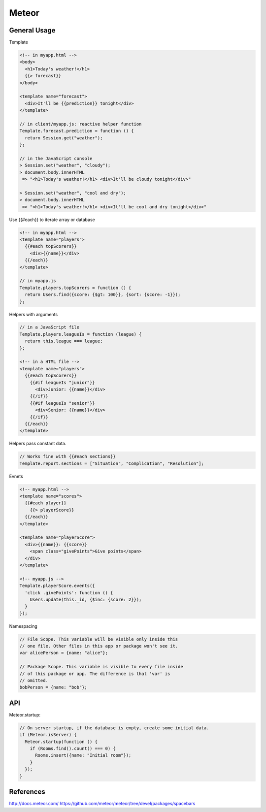 
Meteor
======

General Usage
-------------

Template

.. code-block:: javascript

    <!-- in myapp.html -->
    <body>
      <h1>Today's weather!</h1>
      {{> forecast}}
    </body>

    <template name="forecast">
      <div>It'll be {{prediction}} tonight</div>
    </template>

    // in client/myapp.js: reactive helper function
    Template.forecast.prediction = function () {
      return Session.get("weather");
    };

    // in the JavaScript console
    > Session.set("weather", "cloudy");
    > document.body.innerHTML
     => "<h1>Today's weather!</h1> <div>It'll be cloudy tonight</div>"

    > Session.set("weather", "cool and dry");
    > document.body.innerHTML
     => "<h1>Today's weather!</h1> <div>It'll be cool and dry tonight</div>"

Use {{#each}} to iterate array or database

.. code-block:: javascript

    <!-- in myapp.html -->
    <template name="players">
      {{#each topScorers}}
        <div>{{name}}</div>
      {{/each}}
    </template>

    // in myapp.js
    Template.players.topScorers = function () {
      return Users.find({score: {$gt: 100}}, {sort: {score: -1}});
    };

Helpers with arguments

.. code-block:: javascript

    // in a JavaScript file
    Template.players.leagueIs = function (league) {
      return this.league === league;
    };

    <!-- in a HTML file -->
    <template name="players">
      {{#each topScorers}}
        {{#if leagueIs "junior"}}
          <div>Junior: {{name}}</div>
        {{/if}}
        {{#if leagueIs "senior"}}
          <div>Senior: {{name}}</div>
        {{/if}}
      {{/each}}
    </template>

Helpers pass constant data.

.. code-block:: javascript

    // Works fine with {{#each sections}}
    Template.report.sections = ["Situation", "Complication", "Resolution"];

Evnets

.. code-block:: html

    <!-- myapp.html -->
    <template name="scores">
      {{#each player}}
        {{> playerScore}}
      {{/each}}
    </template>

    <template name="playerScore">
      <div>{{name}}: {{score}}
        <span class="givePoints">Give points</span>
      </div>
    </template>

    <!-- myapp.js -->
    Template.playerScore.events({
      'click .givePoints': function () {
        Users.update(this._id, {$inc: {score: 2}});
      }
    });

Namespacing

.. code-block:: javascript

    // File Scope. This variable will be visible only inside this
    // one file. Other files in this app or package won't see it.
    var alicePerson = {name: "alice"};

    // Package Scope. This variable is visible to every file inside
    // of this package or app. The difference is that 'var' is
    // omitted.
    bobPerson = {name: "bob"};

API
---

Meteor.startup:

.. code-block:: javascript

    // On server startup, if the database is empty, create some initial data.
    if (Meteor.isServer) {
      Meteor.startup(function () {
        if (Rooms.find().count() === 0) {
          Rooms.insert({name: "Initial room"});
        }
      });
    }

References
----------
http://docs.meteor.com/
https://github.com/meteor/meteor/tree/devel/packages/spacebars

